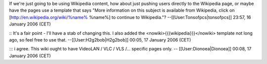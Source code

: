 If we're just going to be using Wikipedia content, how about just
pushing users directly to the Wikipedia page, or maybe have the pages
use a template that says "More information on this subject is available
from Wikipedia, click on
[`http://en.wikipedia.org/wiki/%name% <http://en.wikipedia.org/wiki/%name%>`__
%name%] to continue to Wikipedia."? --[[User:Tonsofpcs|tonsofpcs]]
23:57, 16 January 2006 (CET)

:: It's a fair point - I'll have a stab of changing this. I also added
the <nowiki>{{{wikipedia}}}</nowiki> template not long ago, so feel free
to use that. --[[User:H2g2bob|H2g2bob]] 00:05, 17 January 2006 (CET)

::: i agree. This wiki ought to have VideoLAN / VLC / VLS /... specific
pages only. -- [[User:Dionoea|Dionoea]] 00:08, 17 January 2006 (CET)
